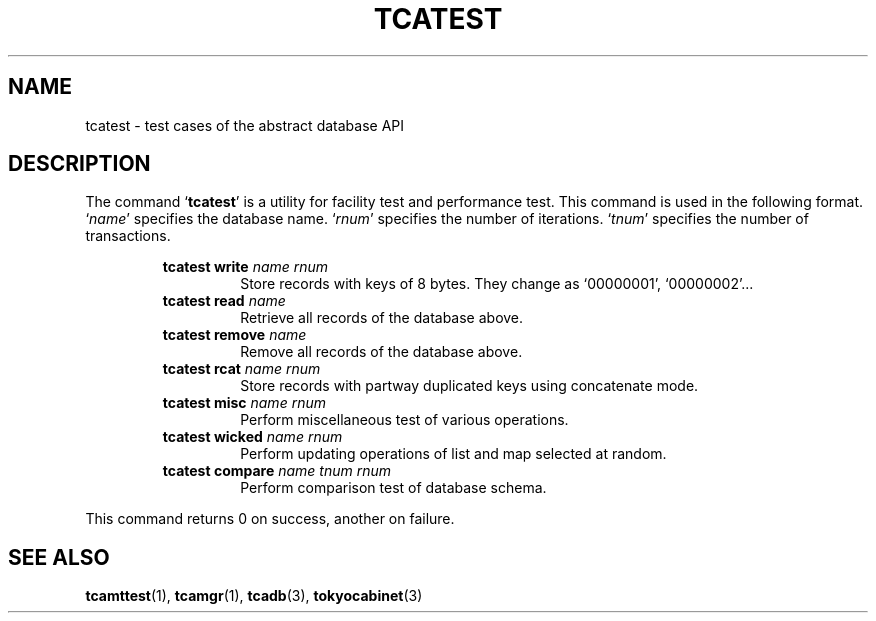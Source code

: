 .TH "TCATEST" 3 "2011-02-12" "Man Page" "Tokyo Cabinet"

.SH NAME
tcatest \- test cases of the abstract database API

.SH DESCRIPTION
.PP
The command `\fBtcatest\fR' is a utility for facility test and performance test.  This command is used in the following format.  `\fIname\fR' specifies the database name.  `\fIrnum\fR' specifies the number of iterations.  `\fItnum\fR' specifies the number of transactions.
.PP
.RS
.br
\fBtcatest write \fIname\fB \fIrnum\fB\fR
.RS
Store records with keys of 8 bytes.  They change as `00000001', `00000002'...
.RE
.br
\fBtcatest read \fIname\fB\fR
.RS
Retrieve all records of the database above.
.RE
.br
\fBtcatest remove \fIname\fB\fR
.RS
Remove all records of the database above.
.RE
.br
\fBtcatest rcat \fIname\fB \fIrnum\fB\fR
.RS
Store records with partway duplicated keys using concatenate mode.
.RE
.br
\fBtcatest misc \fIname\fB \fIrnum\fB\fR
.RS
Perform miscellaneous test of various operations.
.RE
.br
\fBtcatest wicked \fIname\fB \fIrnum\fB\fR
.RS
Perform updating operations of list and map selected at random.
.RE
.br
\fBtcatest compare \fIname\fB \fItnum\fB \fIrnum\fB\fR
.RS
Perform comparison test of database schema.
.RE
.RE
.PP
This command returns 0 on success, another on failure.

.SH SEE ALSO
.PP
.BR tcamttest (1),
.BR tcamgr (1),
.BR tcadb (3),
.BR tokyocabinet (3)
